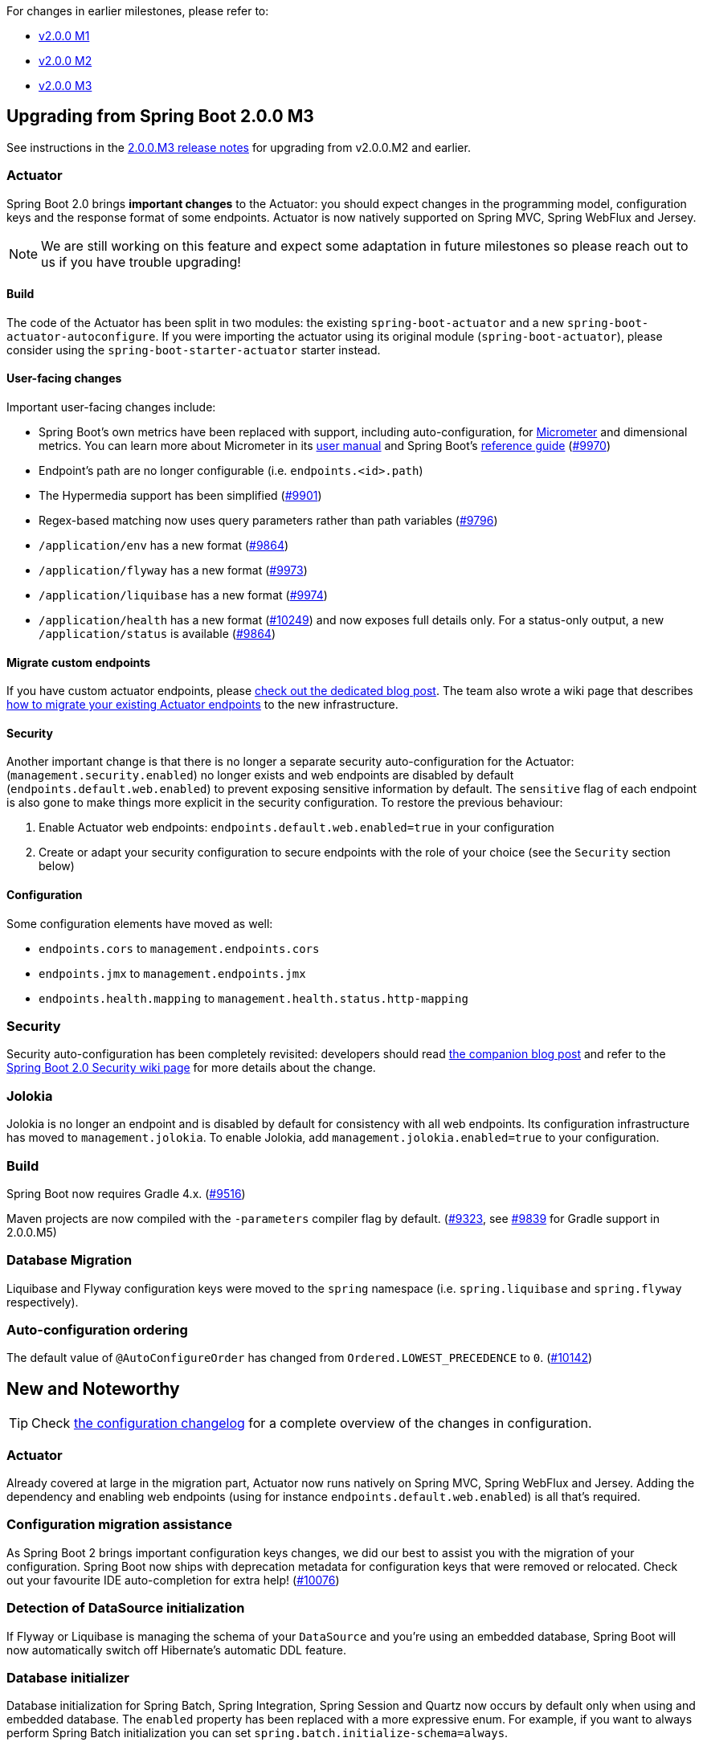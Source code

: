 For changes in earlier milestones, please refer to:

 - link:Spring-Boot-2.0.0-M1-Release-Notes[v2.0.0 M1]
 - link:Spring-Boot-2.0.0-M2-Release-Notes[v2.0.0 M2]
 - link:Spring-Boot-2.0.0-M3-Release-Notes[v2.0.0 M3]

== Upgrading from Spring Boot 2.0.0 M3
See instructions in the link:Spring-Boot-2.0.0-M3-Release-Notes[2.0.0.M3 release notes] for upgrading from v2.0.0.M2 and earlier.

=== Actuator
Spring Boot 2.0 brings *important changes* to the Actuator: you should expect changes in the programming model, configuration keys and the response format of some endpoints. Actuator is now natively supported on Spring MVC, Spring WebFlux and Jersey.

NOTE: We are still working on this feature and expect some adaptation in future milestones so please reach out to us if you have trouble upgrading!

==== Build
The code of the Actuator has been split in two modules: the existing `spring-boot-actuator` and a new `spring-boot-actuator-autoconfigure`. If you were importing the actuator using its original module (`spring-boot-actuator`), please consider using the `spring-boot-starter-actuator` starter instead.

==== User-facing changes
Important user-facing changes include:

* Spring Boot's own metrics have been replaced with support, including auto-configuration, for https://micrometer.io[Micrometer] and dimensional metrics. You can learn more about Micrometer in its https://micrometer.io/docs[user manual] and Spring Boot's https://docs.spring.io/spring-boot/docs/2.0.0.M4/reference/htmlsingle/#production-ready-metrics[reference guide] (https://github.com/spring-projects/spring-boot/pull/9970[#9970])
* Endpoint's path are no longer configurable (i.e. `endpoints.<id>.path`)
* The Hypermedia support has been simplified (link:https://github.com/spring-projects/spring-boot/issues/9901[#9901])
* Regex-based matching now uses query parameters rather than path variables (link:https://github.com/spring-projects/spring-boot/issues/9796[#9796])
* `/application/env` has a new format (link:https://github.com/spring-projects/spring-boot/issues/9864[#9864])
* `/application/flyway` has a new format (link:https://github.com/spring-projects/spring-boot/issues/9973[#9973])
* `/application/liquibase` has a new format (link:https://github.com/spring-projects/spring-boot/issues/9974[#9974])
* `/application/health` has a new format (link:https://github.com/spring-projects/spring-boot/issues/10249[#10249]) and now exposes full details only. For a status-only output, a new `/application/status` is available (link:https://github.com/spring-projects/spring-boot/issues/9721[#9864])


==== Migrate custom endpoints
If you have custom actuator endpoints, please https://spring.io/blog/2017/08/22/introducing-actuator-endpoints-in-spring-boot-2-0[check out the dedicated blog post]. The team also wrote a wiki page that describes link:Migrating-a-custom-Actuator-endpoint-to-Spring-Boot-2[how to migrate your existing Actuator endpoints] to the new infrastructure.

==== Security
Another important change is that there is no longer a separate security auto-configuration for the Actuator:(`management.security.enabled`) no longer exists and web endpoints are disabled by default (`endpoints.default.web.enabled`) to prevent exposing sensitive information by default. The `sensitive` flag of each endpoint is also gone to make things more explicit in the security configuration. To restore the previous behaviour:

1. Enable Actuator web endpoints: `endpoints.default.web.enabled=true` in your configuration
2. Create or adapt your security configuration to secure endpoints with the role of your choice (see the `Security` section below)

==== Configuration
Some configuration elements have moved as well:

* `endpoints.cors` to `management.endpoints.cors`
* `endpoints.jmx` to `management.endpoints.jmx`
* `endpoints.health.mapping` to `management.health.status.http-mapping`

=== Security
Security auto-configuration has been completely revisited: developers should read https://spring.io/blog/2017/09/15/security-changes-in-spring-boot-2-0-m4[the companion blog post] and refer to the link:Spring-Boot-Security-2.0[Spring Boot 2.0 Security wiki page] for more details about the change.

=== Jolokia
Jolokia is no longer an endpoint and is disabled by default for consistency with all web endpoints. Its configuration infrastructure has moved to `management.jolokia`.  To enable Jolokia, add `management.jolokia.enabled=true` to your configuration.

=== Build
Spring Boot now requires Gradle 4.x. (link:https://github.com/spring-projects/spring-boot/issues/9516[#9516])

Maven projects are now compiled with the `-parameters` compiler flag by default. (link:https://github.com/spring-projects/spring-boot/issues/9323[#9323], see link:https://github.com/spring-projects/spring-boot/issues/9839[#9839] for Gradle support in 2.0.0.M5)

=== Database Migration
Liquibase and Flyway configuration keys were moved to the `spring` namespace (i.e. `spring.liquibase` and `spring.flyway` respectively).

=== Auto-configuration ordering
The default value of `@AutoConfigureOrder` has changed from `Ordered.LOWEST_PRECEDENCE` to `0`. (https://github.com/spring-projects/spring-boot/issues/10142[#10142])


== New and Noteworthy
TIP: Check link:Spring-Boot-2.0.0-M4-Configuration-Changelog[the configuration changelog] for a complete overview of the changes in configuration.

=== Actuator
Already covered at large in the migration part, Actuator now runs natively on Spring MVC, Spring WebFlux and Jersey. Adding the dependency and enabling web endpoints (using for instance `endpoints.default.web.enabled`) is all that's required.

=== Configuration migration assistance
As Spring Boot 2 brings important configuration keys changes, we did our best to assist you with the migration of your configuration. Spring Boot now ships with deprecation metadata for configuration keys that were removed or relocated. Check out your favourite IDE auto-completion for extra help! (link:https://github.com/spring-projects/spring-boot/issues/10076[#10076])

=== Detection of DataSource initialization
If Flyway or Liquibase is managing the schema of your `DataSource` and you're using an embedded database, Spring Boot will now automatically switch off Hibernate's automatic DDL feature.

=== Database initializer
Database initialization for Spring Batch, Spring Integration, Spring Session and Quartz now occurs by default only when using and embedded database. The `enabled` property has been replaced with a more expressive enum. For example, if you want to always perform Spring Batch initialization you can set `spring.batch.initialize-schema=always`.

=== Parameters compilation flag
Maven-based applications using `spring-boot-starter-parent` use the `-parameters` flag by default.

=== Auto-configuration test utilities
A new link:https://github.com/spring-projects/spring-boot/tree/f6134a8862889bc6a3cb758c75fedfc6b2d74693/spring-boot-test/src/main/java/org/springframework/boot/test/context/runner[`ApplicationContextRunner` test utility] makes it very easy to test your auto-configurations. We're moving all our test suite to this new model. A dedicated section in the reference documentation is expected for the next milestone.

=== Java 9 support
We've started to work on Java 9 support and full support has not been reached yet. Please report any issue you encounter with Java 9.

